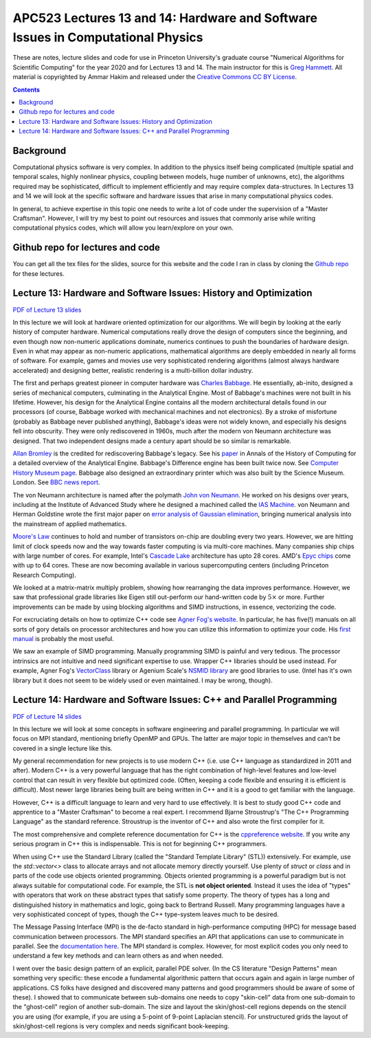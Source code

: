 APC523 Lectures 13 and 14: Hardware and Software Issues in Computational Physics
++++++++++++++++++++++++++++++++++++++++++++++++++++++++++++++++++++++++++++++++

These are notes, lecture slides and code for use in Princeton
University's graduate course "Numerical Algorithms for Scientific
Computing" for the year 2020 and for Lectures 13 and 14. The main
instructor for this is `Greg Hammett
<https://w3.pppl.gov/~hammett/>`_. All material is copyrighted by
Ammar Hakim and released under the `Creative Commons CC BY License
<https://creativecommons.org/licenses/>`_.

.. contents::

Background
----------

Computational physics software is very complex. In addition to the
physics itself being complicated (multiple spatial and temporal
scales, highly nonlinear physics, coupling between models, huge number
of unknowns, etc), the algorithms required may be sophisticated,
difficult to implement efficiently and may require complex
data-structures. In Lectures 13 and 14 we will look at the specific
software and hardware issues that arise in many computational physics
codes.

In general, to achieve expertise in this topic one needs to write a
lot of code under the supervision of a "Master Craftsman". However, I
will try my best to point out resources and issues that commonly arise
while writing computational physics codes, which will allow you
learn/explore on your own.


Github repo for lectures and code
---------------------------------

You can get all the tex files for the slides, source for this website
and the code I ran in class by cloning the `Github repo
<https://github.com/ammarhakim/apc523-2020>`_ for these lectures.


Lecture 13: Hardware and Software Issues: History and Optimization
------------------------------------------------------------------

`PDF of Lecture 13 slides <./_static/lec13.pdf>`_

In this lecture we will look at hardware oriented optimization for our
algorithms. We will begin by looking at the early history of computer
hardware. Numerical computations really drove the design of computers
since the beginning, and even though now non-numeric applications
dominate, numerics continues to push the boundaries of hardware
design. Even in what may appear as non-numeric applications,
mathematical algorithms are deeply embedded in nearly all forms of
software. For example, games and movies use very sophisticated
rendering algorithms (almost always hardware accelerated) and
designing better, realistic rendering is a multi-billion dollar
industry.

The first and perhaps greatest pioneer in computer hardware was
`Charles Babbage <https://en.wikipedia.org/wiki/Charles_Babbage>`_. He
essentially, ab-inito, designed a series of mechanical computers,
culminating in the Analytical Engine. Most of Babbage's machines were
not built in his lifetime. However, his design for the Analytical
Engine contains all the modern architectural details found in our
processors (of course, Babbage worked with mechanical machines and not
electronics). By a stroke of misfortune (probably as Babbage never
published anything), Babbage's ideas were not widely known, and
especially his designs fell into obscurity. They were only
rediscovered in 1960s, much after the modern von Neumann architecture
was designed. That two independent designs made a century apart should
be so similar is remarkable.

`Allan Bromley <https://en.wikipedia.org/wiki/Allan_G._Bromley>`_ is
the credited for rediscovering Babbage's legacy. See his `paper
<./_static/Bromley-1982.pdf>`_ in Annals of the History of Computing
for a detailed overview of the Analytical Engine. Babbage's Difference
engine has been built twice now. See `Computer History Museum page
<https://www.computerhistory.org/babbage/>`_. Babbage also designed an
extraordinary printer which was also built by the Science
Museum. London. See `BBC news report
<http://news.bbc.co.uk/2/hi/science/nature/710950.stm>`_.

The von Neumann architecture is named after the polymath `John von
Neumann <https://en.wikipedia.org/wiki/John_von_Neumann>`_. He worked
on his designs over years, including at the Institute of Advanced
Study where he designed a machined called the `IAS Machine
<https://en.wikipedia.org/wiki/IAS_machine>`_. von Neumann and Herman
Goldstine wrote the first major paper on `error analysis of Gaussian
elimination <https://epubs.siam.org/doi/10.1137/080734716>`_, bringing
numerical analysis into the mainstream of applied mathematics.

`Moore's Law <https://en.wikipedia.org/wiki/Moore's_law>`_ continues
to hold and number of transistors on-chip are doubling every two
years. However, we are hitting limit of clock speeds now and the way
towards faster computing is via multi-core machines. Many companies
ship chips with large number of cores. For example, Intel's `Cascade
Lake
<https://www.intel.com/content/www/us/en/design/products-and-solutions/processors-and-chipsets/cascade-lake/2nd-gen-intel-xeon-scalable-processors.html>`_
architecture has upto 28 cores. AMD's `Epyc chips
<https://www.amd.com/en/processors/epyc-7002-series>`_ come with up to
64 cores. These are now becoming available in various supercomputing
centers (including Princeton Research Computing).

We looked at a matrix-matrix multiply problem, showing how rearranging
the data improves performance. However, we saw that professional grade
libraries like Eigen still out-perform our hand-written code by
:math:`5\times` or more. Further improvements can be made by using
blocking algorithms and SIMD instructions, in essence, vectorizing the
code.

For excruciating details on how to optimize C++ code see `Agner Fog's
website <https://www.agner.org/optimize/>`_. In particular, he has
five(!) manuals on all sorts of gory details on processor
architectures and how you can utilize this information to optimize
your code. His `first manual
<https://www.agner.org/optimize/optimizing_cpp.pdf>`_ is probably the
most useful.

We saw an example of SIMD programming. Manually programming SIMD is
painful and very tedious. The processor intrinsics are not intuitive
and need significant expertise to use. Wrapper C++ libraries should be
used instead. For example, Agner Fog's `VectorClass
<https://github.com/vectorclass>`_ library or Agenium Scale's `NSMID
library <https://github.com/agenium-scale/nsimd>`_ are good libraries
to use. (Intel has it's own library but it does not seem to be widely
used or even maintained. I may be wrong, though).

Lecture 14: Hardware and Software Issues: C++ and Parallel Programming
----------------------------------------------------------------------

`PDF of Lecture 14 slides <./_static/lec14.pdf>`_

In this lecture we will look at some concepts in software engineering
and parallel programming. In particular we will focus on MPI standard,
mentioning briefly OpenMP and GPUs. The latter are major topic in
themselves and can't be covered in a single lecture like this.

My general recommendation for new projects is to use modern C++
(i.e. use C++ language as standardized in 2011 and after). Modern C++
is a very powerful language that has the right combination of
high-level features and low-level control that can result in very
flexible but optimized code. (Often, keeping a code flexible and
ensuring it is efficient is difficult). Most newer large libraries
being built are being written in C++ and it is a good to get familiar
with the language.

However, C++ is a difficult language to learn and very hard to use
effectively. It is best to study good C++ code and apprentice to a
"Master Craftsman" to become a real expert. I recommend Bjarne
Stroustrup's "The C++ Programming Language" as the standard
reference. Stroustrup is the inventor of C++ and also wrote the first
compiler for it.

The most comprehensive and complete reference documentation for C++ is
the `cppreference website <https://en.cppreference.com/w/>`_. If you
write any serious program in C++ this is indispensable. This is not
for beginning C++ programmers.

When using C++ use the Standard Library (called the "Standard Template
Library" (STL)) extensively. For example, use the `std::vector<>`
class to allocate arrays and not allocate memory directly
yourself. Use plenty of `struct` or `class` and in parts of the code
use objects oriented programming. Objects oriented programming is a
powerful paradigm but is not always suitable for computational
code. For example, the STL is **not object oriented**. Instead it uses
the idea of "types" with operators that work on these abstract types
that satisfy some property. The theory of types has a long and
distinguished history in mathematics and logic, going back to Bertrand
Russell. Many programming languages have a very sophisticated concept
of types, though the C++ type-system leaves much to be desired.

The Message Passing Interface (MPI) is the de-facto standard in
high-performance computing (HPC) for message based communication
between processors. The MPI standard specifies an API that
applications can use to communicate in parallel. See the
`documentation here <https://www.open-mpi.org/doc/current/>`_. The MPI
standard is complex. However, for most explicit codes you only need to
understand a few key methods and can learn others as and when needed.

I went over the basic design pattern of an explicit, parallel PDE
solver. (In the CS literature "Design Patterns" mean something very
specific: these encode a fundamental algorithmic pattern that occurs
again and again in large number of applications. CS folks have
designed and discovered many patterns and good programmers should be
aware of some of these). I showed that to communicate between
sub-domains one needs to copy "skin-cell" data from one sub-domain to
the "ghost-cell" region of another sub-domain. The size and layout the
skin/ghost-cell regions depends on the stencil you are using (for
example, if you are using a 5-point of 9-point Laplacian stencil). For
unstructured grids the layout of skin/ghost-cell regions is very
complex and needs significant book-keeping.

